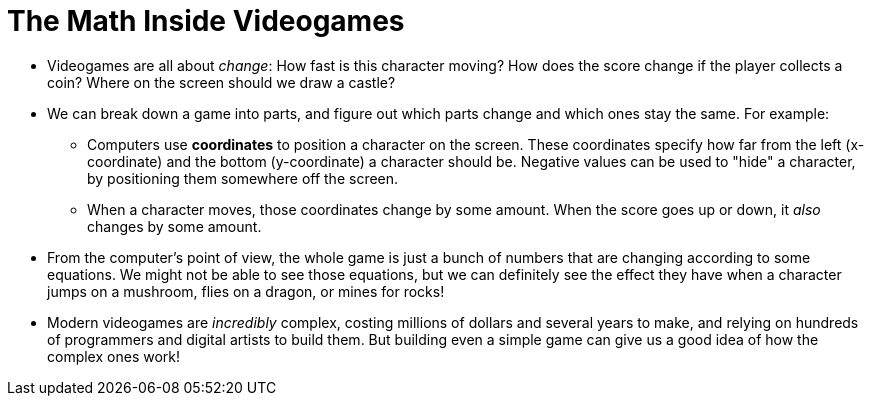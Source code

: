 = The Math Inside Videogames


- Videogames are all about _change_: How fast is this character moving? How does the score change if the player collects a coin? Where on the screen should we draw a castle? 

- We can break down a game into parts, and figure out which parts change and which ones stay the same. For example:

** Computers use *coordinates* to position a character on the screen. These coordinates specify how far from the left (x-coordinate) and the bottom (y-coordinate) a character should be. Negative values can be used to "hide" a character, by positioning them somewhere off the screen.

** When a character moves, those coordinates change by some amount. When the score goes up or down, it _also_ changes by some amount.

- From the computer's point of view, the whole game is just a bunch of numbers that are changing according to some equations. We might not be able to see those equations, but we can definitely see the effect they have when a character jumps on a mushroom, flies on a dragon, or mines for rocks!

- Modern videogames are _incredibly_ complex, costing millions of dollars and several years to make, and relying on hundreds of programmers and digital artists to build them. But building even a simple game can give us a good idea of how the complex ones work!